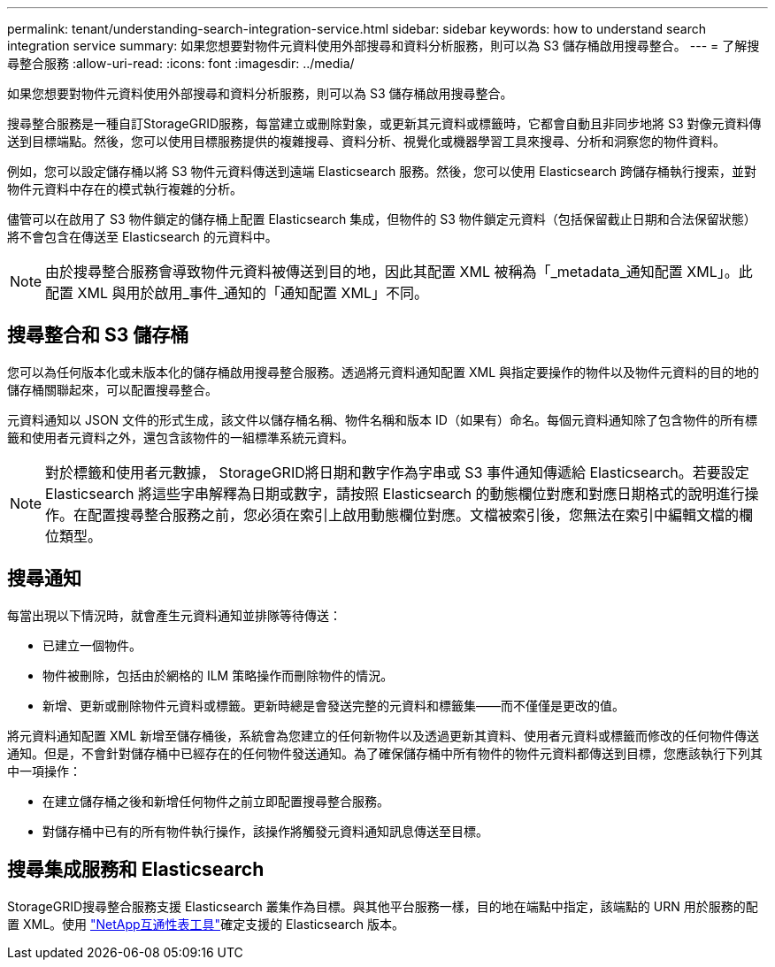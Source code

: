 ---
permalink: tenant/understanding-search-integration-service.html 
sidebar: sidebar 
keywords: how to understand search integration service 
summary: 如果您想要對物件元資料使用外部搜尋和資料分析服務，則可以為 S3 儲存桶啟用搜尋整合。 
---
= 了解搜尋整合服務
:allow-uri-read: 
:icons: font
:imagesdir: ../media/


[role="lead"]
如果您想要對物件元資料使用外部搜尋和資料分析服務，則可以為 S3 儲存桶啟用搜尋整合。

搜尋整合服務是一種自訂StorageGRID服務，每當建立或刪除對象，或更新其元資料或標籤時，它都會自動且非同步地將 S3 對像元資料傳送到目標端點。然後，您可以使用目標服務提供的複雜搜尋、資料分析、視覺化或機器學習工具來搜尋、分析和洞察您的物件資料。

例如，您可以設定儲存桶以將 S3 物件元資料傳送到遠端 Elasticsearch 服務。然後，您可以使用 Elasticsearch 跨儲存桶執行搜索，並對物件元資料中存在的模式執行複雜的分析。

儘管可以在啟用了 S3 物件鎖定的儲存桶上配置 Elasticsearch 集成，但物件的 S3 物件鎖定元資料（包括保留截止日期和合法保留狀態）將不會包含在傳送至 Elasticsearch 的元資料中。


NOTE: 由於搜尋整合服務會導致物件元資料被傳送到目的地，因此其配置 XML 被稱為「_metadata_通知配置 XML」。此配置 XML 與用於啟用_事件_通知的「通知配置 XML」不同。



== 搜尋整合和 S3 儲存桶

您可以為任何版本化或未版本化的儲存桶啟用搜尋整合服務。透過將元資料通知配置 XML 與指定要操作的物件以及物件元資料的目的地的儲存桶關聯起來，可以配置搜尋整合。

元資料通知以 JSON 文件的形式生成，該文件以儲存桶名稱、物件名稱和版本 ID（如果有）命名。每個元資料通知除了包含物件的所有標籤和使用者元資料之外，還包含該物件的一組標準系統元資料。


NOTE: 對於標籤和使用者元數據， StorageGRID將日期和數字作為字串或 S3 事件通知傳遞給 Elasticsearch。若要設定 Elasticsearch 將這些字串解釋為日期或數字，請按照 Elasticsearch 的動態欄位對應和對應日期格式的說明進行操作。在配置搜尋整合服務之前，您必須在索引上啟用動態欄位對應。文檔被索引後，您無法在索引中編輯文檔的欄位類型。



== 搜尋通知

每當出現以下情況時，就會產生元資料通知並排隊等待傳送：

* 已建立一個物件。
* 物件被刪除，包括由於網格的 ILM 策略操作而刪除物件的情況。
* 新增、更新或刪除物件元資料或標籤。更新時總是會發送完整的元資料和標籤集——而不僅僅是更改的值。


將元資料通知配置 XML 新增至儲存桶後，系統會為您建立的任何新物件以及透過更新其資料、使用者元資料或標籤而修改的任何物件傳送通知。但是，不會針對儲存桶中已經存在的任何物件發送通知。為了確保儲存桶中所有物件的物件元資料都傳送到目標，您應該執行下列其中一項操作：

* 在建立儲存桶之後和新增任何物件之前立即配置搜尋整合服務。
* 對儲存桶中已有的所有物件執行操作，該操作將觸發元資料通知訊息傳送至目標。




== 搜尋集成服務和 Elasticsearch

StorageGRID搜尋整合服務支援 Elasticsearch 叢集作為目標。與其他平台服務一樣，目的地在端點中指定，該端點的 URN 用於服務的配置 XML。使用 https://imt.netapp.com/matrix/#welcome["NetApp互通性表工具"^]確定支援的 Elasticsearch 版本。
